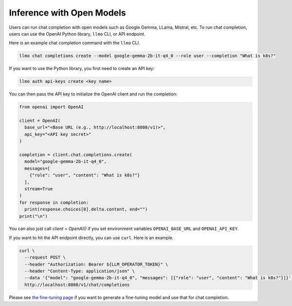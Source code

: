 Inference with Open Models
==========================

Users can run chat completion with open models such as Google Gemma,
LLama, Mistral, etc. To run chat completion, users can use the OpenAI
Python library, ``llmo`` CLI, or API endpoint.


Here is an example chat completion command with the ``llmo`` CLI.

.. code-block:: console


   llmo chat completions create --model google-gemma-2b-it-q4_0 --role user --completion "What is k8s?"


If you want to use the Python library, you first need to create an API key:

.. code-block:: console

   llmo auth api-keys create <key name>


You can then pass the API key to initialize the OpenAI client and run the completion:

.. code-block:: python

   from openai import OpenAI

   client = OpenAI(
     base_url="<Base URL (e.g., http://localhost:8080/v1)>",
     api_key="<API key secret>"
   )

   completion = client.chat.completions.create(
     model="google-gemma-2b-it-q4_0",
     messages=[
       {"role": "user", "content": "What is k8s?"}
     ],
     stream=True
   )
   for response in completion:
     print(response.choices[0].delta.content, end="")
   print("\n")

You can also just call `client = OpenAI()` if you set environment variables ``OPENAI_BASE_URL`` and ``OPENAI_API_KEY``.

If you want to hit the API endpoint directly, you can use ``curl``. Here is an example.

.. code-block:: console

   curl \
     --request POST \
     --header "Authorization: Bearer ${LLM_OPERATOR_TOKEN}" \
     --header "Content-Type: application/json" \
     --data '{"model": "google-gemma-2b-it-q4_0", "messages": [{"role": "user", "content": "What is k8s?"}]}' \
     http://localhost:8080/v1/chat/completions


Please see `the fine-tuning page <./fine_tuning.html>`_ if you want to generate a fine-tuning model and use that for chat completion.
